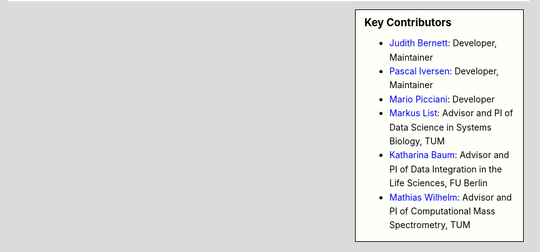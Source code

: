 .. sidebar:: Key Contributors

   * `Judith Bernett <https://github.com/JudithBernett>`_: Developer, Maintainer
   * `Pascal Iversen <https://github.com/PascalIversen>`_: Developer, Maintainer
   * `Mario Picciani <https://github.com/picciama>`_: Developer
   * `Markus List <https://github.com/mlist>`_: Advisor and PI of Data Science in Systems Biology, TUM
   * `Katharina Baum <https://github.com/kathbaum>`_: Advisor and PI of Data Integration in the Life Sciences, FU Berlin
   * `Mathias Wilhelm <https://github.com/mwilhelm42>`_: Advisor and PI of Computational Mass Spectrometry, TUM